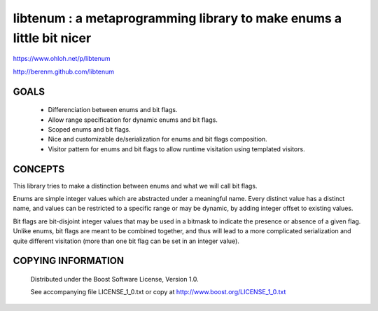libtenum : a metaprogramming library to make enums a little bit nicer
======================================================================

https://www.ohloh.net/p/libtenum

http://berenm.github.com/libtenum

GOALS
------

 * Differenciation between enums and bit flags.
 * Allow range specification for dynamic enums and bit flags.
 * Scoped enums and bit flags.
 * Nice and customizable de/serialization for enums and bit flags composition.
 * Visitor pattern for enums and bit flags to allow runtime visitation using templated visitors.


CONCEPTS
---------

This library tries to make a distinction between enums and what we will call bit flags.

Enums are simple integer values which are abstracted under a meaningful name. Every distinct value has a distinct name,
and values can be restricted to a specific range or may be dynamic, by adding integer offset to existing values.

Bit flags are bit-disjoint integer values that may be used in a bitmask to indicate the presence or absence of a given
flag. Unlike enums, bit flags are meant to be combined together, and thus will lead to a more complicated serialization
and quite different visitation (more than one bit flag can be set in an integer value).
 

COPYING INFORMATION
--------------------

 Distributed under the Boost Software License, Version 1.0.

 See accompanying file LICENSE_1_0.txt or copy at http://www.boost.org/LICENSE_1_0.txt